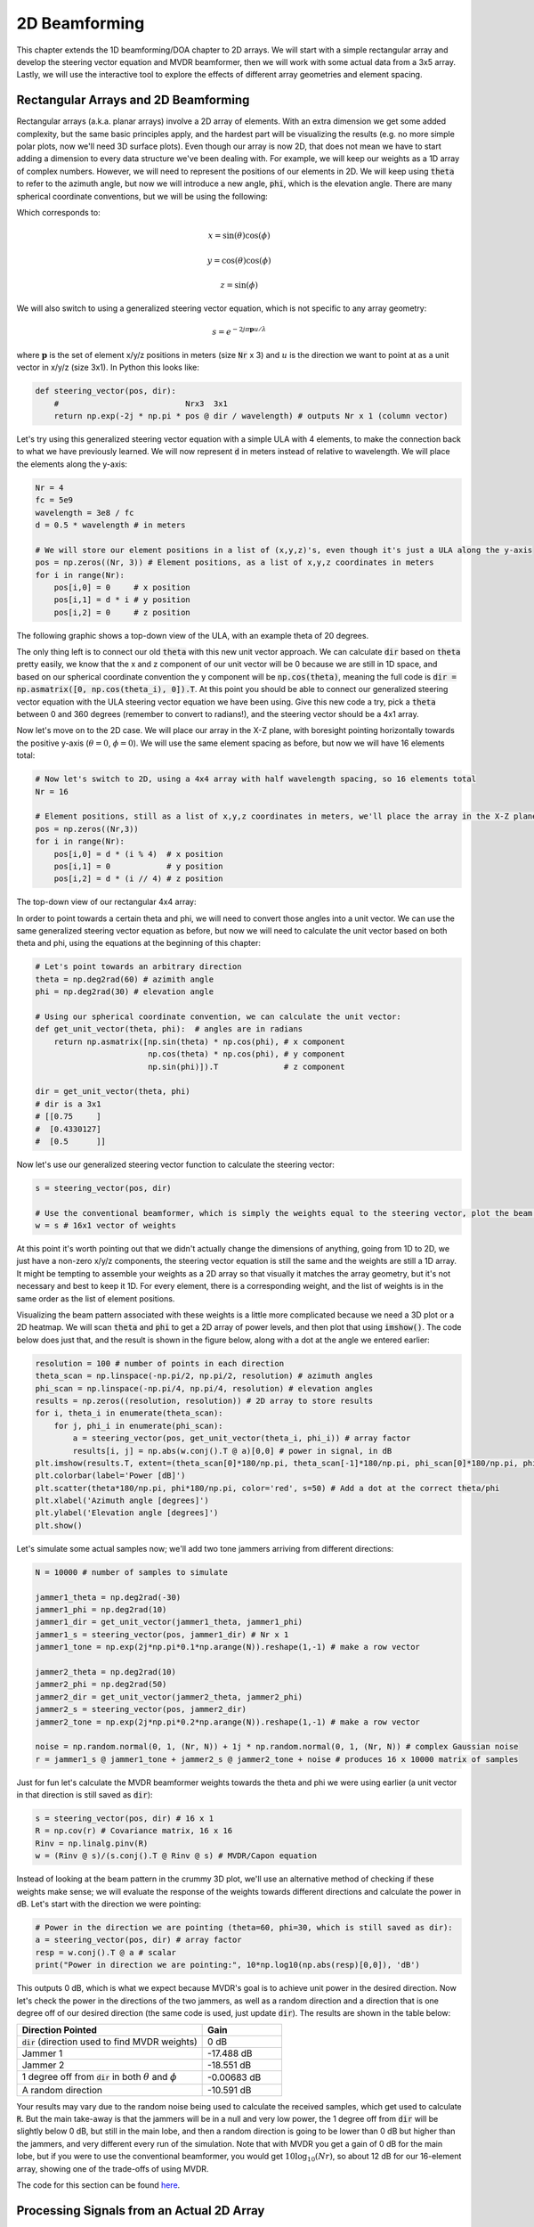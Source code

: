 .. _2d-beamforming-chapter:

##############
2D Beamforming
##############

This chapter extends the 1D beamforming/DOA chapter to 2D arrays.  We will start with a simple rectangular array and develop the steering vector equation and MVDR beamformer, then we will work with some actual data from a 3x5 array.  Lastly, we will use the interactive tool to explore the effects of different array geometries and element spacing.

*************************************
Rectangular Arrays and 2D Beamforming
*************************************

Rectangular arrays (a.k.a. planar arrays) involve a 2D array of elements.  With an extra dimension we get some added complexity, but the same basic principles apply, and the hardest part will be visualizing the results (e.g. no more simple polar plots, now we'll need 3D surface plots).  Even though our array is now 2D, that does not mean we have to start adding a dimension to every data structure we've been dealing with.  For example, we will keep our weights as a 1D array of complex numbers.  However, we will need to represent the positions of our elements in 2D.  We will keep using :code:`theta` to refer to the azimuth angle, but now we will introduce a new angle, :code:`phi`, which is the elevation angle.  There are many spherical coordinate conventions, but we will be using the following:

.. image:: ../_images/Spherical_Coordinates.svg
   :align: center 
   :target: ../_images/Spherical_Coordinates.svg
   :alt: Spherical coordinate system showing theta and phi

Which corresponds to:

.. math::

 x = \sin(\theta) \cos(\phi)

 y = \cos(\theta) \cos(\phi)

 z = \sin(\phi)

We will also switch to using a generalized steering vector equation, which is not specific to any array geometry:

.. math::

   s = e^{-2j \pi \boldsymbol{p} u / \lambda}

where :math:`\boldsymbol{p}` is the set of element x/y/z positions in meters (size :code:`Nr` x 3) and :math:`u` is the direction we want to point at as a unit vector in x/y/z (size 3x1).  In Python this looks like:

.. code-block:: python

 def steering_vector(pos, dir):
     #                           Nrx3  3x1   
     return np.exp(-2j * np.pi * pos @ dir / wavelength) # outputs Nr x 1 (column vector)

Let's try using this generalized steering vector equation with a simple ULA with 4 elements, to make the connection back to what we have previously learned. We will now represent :code:`d` in meters instead of relative to wavelength.  We will place the elements along the y-axis:

.. code-block:: python

 Nr = 4
 fc = 5e9
 wavelength = 3e8 / fc
 d = 0.5 * wavelength # in meters

 # We will store our element positions in a list of (x,y,z)'s, even though it's just a ULA along the y-axis
 pos = np.zeros((Nr, 3)) # Element positions, as a list of x,y,z coordinates in meters
 for i in range(Nr):
     pos[i,0] = 0     # x position
     pos[i,1] = d * i # y position
     pos[i,2] = 0     # z position

The following graphic shows a top-down view of the ULA, with an example theta of 20 degrees.

.. image:: ../_images/2d_beamforming_ula.svg
   :align: center 
   :target: ../_images/2d_beamforming_ula.svg
   :alt: ULA with theta of 20 degrees

The only thing left is to connect our old :code:`theta` with this new unit vector approach.  We can calculate :code:`dir` based on :code:`theta` pretty easily, we know that the x and z component of our unit vector will be 0 because we are still in 1D space, and based on our spherical coordinate convention the y component will be :code:`np.cos(theta)`, meaning the full code is :code:`dir = np.asmatrix([0, np.cos(theta_i), 0]).T`. At this point you should be able to connect our generalized steering vector equation with the ULA steering vector equation we have been using.  Give this new code a try, pick a :code:`theta` between 0 and 360 degrees (remember to convert to radians!), and the steering vector should be a 4x1 array.

Now let's move on to the 2D case.  We will place our array in the X-Z plane, with boresight pointing horizontally towards the positive y-axis (:math:`\theta = 0`, :math:`\phi = 0`).  We will use the same element spacing as before, but now we will have 16 elements total:

.. code-block:: python

 # Now let's switch to 2D, using a 4x4 array with half wavelength spacing, so 16 elements total
 Nr = 16
 
 # Element positions, still as a list of x,y,z coordinates in meters, we'll place the array in the X-Z plane
 pos = np.zeros((Nr,3))
 for i in range(Nr):
     pos[i,0] = d * (i % 4)  # x position
     pos[i,1] = 0            # y position
     pos[i,2] = d * (i // 4) # z position

The top-down view of our rectangular 4x4 array:

.. image:: ../_images/2d_beamforming_element_pos.svg
   :align: center 
   :target: ../_images/2d_beamforming_element_pos.svg
   :alt: Rectangular array element positions

In order to point towards a certain theta and phi, we will need to convert those angles into a unit vector.  We can use the same generalized steering vector equation as before, but now we will need to calculate the unit vector based on both theta and phi, using the equations at the beginning of this chapter:

.. code-block:: python

 # Let's point towards an arbitrary direction
 theta = np.deg2rad(60) # azimith angle
 phi = np.deg2rad(30) # elevation angle

 # Using our spherical coordinate convention, we can calculate the unit vector:
 def get_unit_vector(theta, phi):  # angles are in radians
     return np.asmatrix([np.sin(theta) * np.cos(phi), # x component
                         np.cos(theta) * np.cos(phi), # y component
                         np.sin(phi)]).T              # z component
 
 dir = get_unit_vector(theta, phi)
 # dir is a 3x1
 # [[0.75     ]
 #  [0.4330127]
 #  [0.5      ]]

Now let's use our generalized steering vector function to calculate the steering vector:

.. code-block:: python

 s = steering_vector(pos, dir)
 
 # Use the conventional beamformer, which is simply the weights equal to the steering vector, plot the beam pattern
 w = s # 16x1 vector of weights

At this point it's worth pointing out that we didn't actually change the dimensions of anything, going from 1D to 2D, we just have a non-zero x/y/z components, the steering vector equation is still the same and the weights are still a 1D array.  It might be tempting to assemble your weights as a 2D array so that visually it matches the array geometry, but it's not necessary and best to keep it 1D.  For every element, there is a corresponding weight, and the list of weights is in the same order as the list of element positions.

Visualizing the beam pattern associated with these weights is a little more complicated because we need a 3D plot or a 2D heatmap.  We will scan :code:`theta` and :code:`phi` to get a 2D array of power levels, and then plot that using :code:`imshow()`.  The code below does just that, and the result is shown in the figure below, along with a dot at the angle we entered earlier:

.. code-block:: python

    resolution = 100 # number of points in each direction
    theta_scan = np.linspace(-np.pi/2, np.pi/2, resolution) # azimuth angles
    phi_scan = np.linspace(-np.pi/4, np.pi/4, resolution) # elevation angles
    results = np.zeros((resolution, resolution)) # 2D array to store results
    for i, theta_i in enumerate(theta_scan):
        for j, phi_i in enumerate(phi_scan):
            a = steering_vector(pos, get_unit_vector(theta_i, phi_i)) # array factor
            results[i, j] = np.abs(w.conj().T @ a)[0,0] # power in signal, in dB
    plt.imshow(results.T, extent=(theta_scan[0]*180/np.pi, theta_scan[-1]*180/np.pi, phi_scan[0]*180/np.pi, phi_scan[-1]*180/np.pi), origin='lower', aspect='auto', cmap='viridis')
    plt.colorbar(label='Power [dB]')
    plt.scatter(theta*180/np.pi, phi*180/np.pi, color='red', s=50) # Add a dot at the correct theta/phi
    plt.xlabel('Azimuth angle [degrees]')
    plt.ylabel('Elevation angle [degrees]')
    plt.show()

.. image:: ../_images/2d_beamforming_2dplot.svg
   :align: center 
   :target: ../_images/2d_beamforming_2dplot.svg
   :alt: 3D plot of the beam pattern

Let's simulate some actual samples now; we'll add two tone jammers arriving from different directions:

.. code-block:: python

 N = 10000 # number of samples to simulate
 
 jammer1_theta = np.deg2rad(-30)
 jammer1_phi = np.deg2rad(10)
 jammer1_dir = get_unit_vector(jammer1_theta, jammer1_phi)
 jammer1_s = steering_vector(pos, jammer1_dir) # Nr x 1
 jammer1_tone = np.exp(2j*np.pi*0.1*np.arange(N)).reshape(1,-1) # make a row vector
 
 jammer2_theta = np.deg2rad(10)
 jammer2_phi = np.deg2rad(50)
 jammer2_dir = get_unit_vector(jammer2_theta, jammer2_phi)
 jammer2_s = steering_vector(pos, jammer2_dir)
 jammer2_tone = np.exp(2j*np.pi*0.2*np.arange(N)).reshape(1,-1) # make a row vector
 
 noise = np.random.normal(0, 1, (Nr, N)) + 1j * np.random.normal(0, 1, (Nr, N)) # complex Gaussian noise
 r = jammer1_s @ jammer1_tone + jammer2_s @ jammer2_tone + noise # produces 16 x 10000 matrix of samples

Just for fun let's calculate the MVDR beamformer weights towards the theta and phi we were using earlier (a unit vector in that direction is still saved as :code:`dir`):

.. code-block:: python

 s = steering_vector(pos, dir) # 16 x 1
 R = np.cov(r) # Covariance matrix, 16 x 16
 Rinv = np.linalg.pinv(R)
 w = (Rinv @ s)/(s.conj().T @ Rinv @ s) # MVDR/Capon equation

Instead of looking at the beam pattern in the crummy 3D plot, we'll use an alternative method of checking if these weights make sense; we will evaluate the response of the weights towards different directions and calculate the power in dB.  Let's start with the direction we were pointing:

.. code-block:: python

 # Power in the direction we are pointing (theta=60, phi=30, which is still saved as dir):
 a = steering_vector(pos, dir) # array factor
 resp = w.conj().T @ a # scalar
 print("Power in direction we are pointing:", 10*np.log10(np.abs(resp)[0,0]), 'dB')

This outputs 0 dB, which is what we expect because MVDR's goal is to achieve unit power in the desired direction.  Now let's check the power in the directions of the two jammers, as well as a random direction and a direction that is one degree off of our desired direction (the same code is used, just update :code:`dir`).  The results are shown in the table below:

.. list-table::
   :widths: 70 30
   :header-rows: 1

   * - Direction Pointed
     - Gain
   * - :code:`dir` (direction used to find MVDR weights)
     - 0 dB
   * - Jammer 1
     - -17.488 dB
   * - Jammer 2
     - -18.551 dB
   * - 1 degree off from :code:`dir` in both :math:`\theta` and :math:`\phi`
     - -0.00683 dB
   * - A random direction
     - -10.591 dB

Your results may vary due to the random noise being used to calculate the received samples, which get used to calculate :code:`R`.  But the main take-away is that the jammers will be in a null and very low power, the 1 degree off from :code:`dir` will be slightly below 0 dB, but still in the main lobe, and then a random direction is going to be lower than 0 dB but higher than the jammers, and very different every run of the simulation.  Note that with MVDR you get a gain of 0 dB for the main lobe, but if you were to use the conventional beamformer, you would get :math:`10 \log_{10}(Nr)`, so about 12 dB for our 16-element array, showing one of the trade-offs of using MVDR.

The code for this section can be found `here <https://github.com/777arc/PySDR/blob/master/figure-generating-scripts/doa_2d.py>`_.

**********************************************
Processing Signals from an Actual 2D Array
**********************************************

In this section we work with some actual data recorded from a 3x5 array made out of a `QUAD-MxFE <https://www.analog.com/en/resources/evaluation-hardware-and-software/evaluation-boards-kits/quad-mxfe.html#eb-overview>`_ platform from Analog Devices which supports up to 16 transmit and receive channels (we only used 15 and only in receive mode).  Two recordings are provided below, the first one contains one emitter located at boresight to the array, which we will use for calibration.  The second recording contains two emitters at different directions, which we will use for beamforming and DOA testing.

- `IQ recording of just C <https://github.com/777arc/RADAR-2025-Beamforming-Labs/raw/refs/heads/main/Lab%207%20-%202D%20Rectangular%20Array/C_only_capture1.npy>`_ (used for calibration, as C is at boresight)
- `IQ recording of B and D <https://github.com/777arc/RADAR-2025-Beamforming-Labs/raw/refs/heads/main/Lab%207%20-%202D%20Rectangular%20Array/DandB_capture1.npy>`_ (used for beamforming/DOA testing)

The QUAD-MxFE was tuned to 2.8 GHz and all transmitters were using a simple tone within the observation bandwidth.  What's interesting about this DSP is that it doesn't actually matter what the sample rate is, none of the array processing techniques we use depend on the sample rate, they just make the assumption that the signal is somewhere in the baseband signal.  The DSP does depend on the center frequency, because the phase shift between elements depends on the frequency and angle of arrival.  This is opposite of most other signal processing where the sample rate is important, but the center frequency is not.

We can load these recordings into Python using the following code:

.. code-block:: python

    import numpy as np
    import matplotlib.pyplot as plt

    r = np.load("DandB_capture1.npy")[0:15] # 16th element is not connected but was still recorded
    r_cal = np.load("C_only_capture1.npy")[0:15] # only the calibration signal (at boresight) on

The spacing between antennas was 0.051 meters.  We can represent the element positions as a list of x,y,z coordinates in meters.  We will place the array in the X-Z plane, as the array was mounted vertically (with boresight pointing horizontally).

.. code-block:: python

	fc = 2.8e9 # center frequency in Hz
	d = 0.051 # spacing between antennas in meters
	wavelength = 3e8 / fc
	Nr = 15
	rows = 3
	cols = 5

	# Element positions, as a list of x,y,z coordinates in meters
	pos = np.zeros((Nr, 3))
	for i in range(Nr):
		pos[i,0] = d * (i % cols)  # x position
		pos[i,1] = 0 # y position
		pos[i,2] = d * (i // cols) # z position

	# Plot and label positions of elements
	fig = plt.figure()
	ax = fig.add_subplot(projection='3d')
	ax.scatter(pos[:,0], pos[:,1], pos[:,2], 'o')
	# Label indices
	for i in range(Nr):
		ax.text(pos[i,0], pos[i,1], pos[i,2], str(i), fontsize=10)
	plt.xlabel("X Position [m]")
	plt.ylabel("Y Position [m]")
	ax.set_zlabel("Z Position [m]")
	plt.grid()
	plt.show()

The plot labels each element with its index, which corresponds to the order of the elements in the :code:`r` and :code:`r_cal` IQ samples that were recorded.

.. image:: ../_images/2d_array_element_positions.svg
   :align: center 
   :target: ../_images/2d_array_element_positions.svg
   :alt: 2D array element positions

Calibration is performed using only the :code:`r_cal` samples, which were recorded with just the transmitter at boresight on. The goal is to find the phase and magnitude offsets for each element.  With perfect calibration, and assuming the transmitter was exactly at boresight, all of the individual receive elements should be receiving the same signal, all in phase with each other and at the same magnitude.  But because of imperfections in the array/cables/antennas, each element will have a different phase and magnitude offset.  The calibration process is to find these offsets, which we will later apply to the :code:`r` samples before attempting to do any array processing on them.

There are many ways to perform calibration, but we will use a method that involves taking the eigenvalue decomposition of the covariance matrix.  The covariance matrix is a square matrix of size :code:`Nr x Nr`, where :code:`Nr` is the number of receive elements.  The eigenvector corresponding to the largest eigenvalue is the one that represents the received signal, hopefully, and we will use it to find the phase offsets for each element by simply taking the phase of each element of the eigenvector and normalizing it to the first element which we will treat as the reference element.  The magnitude calibration does not actually use the eigenvector, but instead uses the mean magnitude of the received signal for each element.

.. code-block:: python

	# Calc covariance matrix, it's Nr x Nr
	R_cal = r_cal @ r_cal.conj().T

    # eigenvalue decomposition, v[:,i] is the eigenvector corresponding to the eigenvalue w[i]
	w, v = np.linalg.eig(R_cal) 

	# Plot eigenvalues to make sure we have just one large one
	w_dB = 10*np.log10(np.abs(w))
	w_dB -= np.max(w_dB) # normalize
	fig, (ax1) = plt.subplots(1, 1, figsize=(7, 3))
	ax1.plot(w_dB, '.-')
	ax1.set_xlabel('Index')
	ax1.set_ylabel('Eigenvalue [dB]')
	plt.show()

	# Use max eigenvector to calibrate
	v_max = v[:, np.argmax(np.abs(w))]
	mags = np.mean(np.abs(r_cal), axis=1)
	mags = mags[0] / mags # normalize to first element
	phases = np.angle(v_max)
	phases = phases[0] - phases # normalize to first element
	cal_table = mags * np.exp(1j * phases)
	print("cal_table", cal_table)

Below shows the plot of the eigenvalue distribution, we want to make sure that there's just one large value, and the rest are small, representing one signal being received.  Any interferers or multipath will degrade the calibration process. 

.. image:: ../_images/2d_array_eigenvalues.svg
   :align: center 
   :target: ../_images/2d_array_eigenvalues.svg
   :alt: 2D array eigenvalue distribution

The calibration table is a list of complex numbers, one for each element, representing the phase and magnitude offsets (it is easier to represent it in rectangular form instead of polar).  The first element is the reference element, and will always be 1.0 + 0.j. The rest of the elements are the offsets for each element corresponding to the same order we used for :code:`pos`.

.. code-block:: python

	[1.        +0.j          0.99526771+0.76149029j -0.91754588-0.66825262j
	-0.96840297+0.37251012j  0.87866849+0.40446665j  0.56040169+1.50499875j
	-0.80109196-1.29299264j -1.28464742-0.31133052j  1.26622038+0.46047599j
	 2.01855809+9.77121302j -0.29249322-1.09413205j -1.0372309 -0.17983522j
	-0.70614339+0.78682873j -0.75612972+5.67234809j  1.00032754-0.60824109j]


We can apply these offsets to any set of samples recorded from the array simply by multiplying each element of the samples by the corresponding element of the calibration table:

.. code-block:: python

	# Apply cal offsets to r
	for i in range(Nr):
		r[i, :] *= cal_table[i]

As a side note, this is why we calculated the offsets using :code:`mags[0] / mags` and :code:`phases[0] - phases`, if we had reversed that order then we would need to do a division in order to apply the offsets, but we prefer to do the multiplication instead.

Next we will perform DOA estimation using the MUSIC algorithm.  We will use the :code:`steering_vector()` and :code:`get_unit_vector()` functions we defined earlier to calculate the steering vector for each element of the array, and then use the MUSIC algorithm to estimate the DOA of the two emitters in the :code:`r` samples.  The MUSIC algorithm was discussed in the previous chapter.

.. code-block:: python

	# DOA using MUSIC
	resolution = 400 # number of points in each direction
	theta_scan = np.linspace(-np.pi/2, np.pi/2, resolution) # azimuth angles
	phi_scan = np.linspace(-np.pi/4, np.pi/4, resolution) # elevation angles
	results = np.zeros((resolution, resolution)) # 2D array to store results
	R = np.cov(r) # Covariance matrix, 15 x 15
	Rinv = np.linalg.pinv(R)
	expected_num_signals = 4
	w, v = np.linalg.eig(R) # eigenvalue decomposition, v[:,i] is the eigenvector corresponding to the eigenvalue w[i]
	eig_val_order = np.argsort(np.abs(w))
	v = v[:, eig_val_order] # sort eigenvectors using this order
	V = np.zeros((Nr, Nr - expected_num_signals), dtype=np.complex64) # Noise subspace is the rest of the eigenvalues
	for i in range(Nr - expected_num_signals):
		V[:, i] = v[:, i]
	for i, theta_i in enumerate(theta_scan):
		for j, phi_i in enumerate(phi_scan):
			dir_i = get_unit_vector(theta_i, -1*phi_i)
			s = steering_vector(pos, dir_i) # 15 x 1
			music_metric = 1 / (s.conj().T @ V @ V.conj().T @ s)
			music_metric = np.abs(music_metric).squeeze()
			music_metric = np.clip(music_metric, 0, 2) # Useful for ABCD one
			results[i, j] = music_metric

Our results are in 2D, because the array is 2D, so we must either use a 3D plot or a 2D heatmap plot.  Let's try both. First, we will do a 3D plot that has elevation on one axis and azimuth on the other:

.. code-block:: python

	# 3D az-el DOA results
	results = 10*np.log10(results) # convert to dB
	results[results < -20] = -20 # crop the z axis to some level of dB
	fig, ax = plt.subplots(subplot_kw={"projection": "3d", "computed_zorder": False})
	surf = ax.plot_surface(np.rad2deg(theta_scan[:,None]), # type: ignore
							np.rad2deg(phi_scan[None,:]),
							results,
							cmap='viridis')
	#ax.set_zlim(-10, results[max_idx])
	ax.set_xlabel('Azimuth (theta)')
	ax.set_ylabel('Elevation (phi)')
	ax.set_zlabel('Power [dB]') # type: ignore
	fig.savefig('../_images/2d_array_3d_doa_plot.svg', bbox_inches='tight')
	plt.show()

.. image:: ../_images/2d_array_3d_doa_plot.png
   :align: center 
   :scale: 30%
   :target: ../_images/2d_array_3d_doa_plot.png
   :alt: 3D DOA plot

Depending on the situation it might be annoying to read off numbers from a 3D plot, so we can also do a 2D heatmap with :code:`imshow()`:

.. code-block:: python

	# 2D, az-el heatmap (same as above, but 2D)
	extent=(np.min(theta_scan)*180/np.pi,
			np.max(theta_scan)*180/np.pi,
			np.min(phi_scan)*180/np.pi,
			np.max(phi_scan)*180/np.pi)
	plt.imshow(results.T, extent=extent, origin='lower', aspect='auto', cmap='viridis') # type: ignore
	plt.colorbar(label='Power [linear]')
	plt.xlabel('Theta (azimuth, degrees)')
	plt.ylabel('Phi (elevation, degrees)')
	plt.savefig('../_images/2d_array_2d_doa_plot.svg', bbox_inches='tight')
	plt.show()

.. image:: ../_images/2d_array_2d_doa_plot.svg
   :align: center 
   :target: ../_images/2d_array_2d_doa_plot.svg
   :alt: 2D DOA plot

Using this 2D plot we can easily read off the estimated azimuth and elevation of the two emitters (and see that there was just two).  Based on the test setup that was used to produce this recording, these results match reality, the *exact* azimuth and elevation of the emitters was never actually measured because that would require very specialized equipment. 

As an exercise, try using the conventional beamformer, as well as MVDR, and compare the results to MUSIC.

This code in its entirety can be found `here <https://github.com/777arc/PySDR/blob/master/figure-generating-scripts/2d_array_recording.py>`_.

***********************
Interactive Design Tool
***********************

The following interactive tool was created by Jason Durbin, a free-lancing phased array engineer, who graciously allowed it to be embedded within PySDR; feel free to visit the `full project <https://jasondurbin.github.io/PhasedArrayVisualizer>`_ or his `consulting business <https://neonphysics.com/>`_.  This tool allows you to change a phased array's geometry, element spacing, steering position, add sidelobe tapering, and other features.

Some details on this tool: Antenna elements are assumed to be isotropic. However, the directivity calculation assumes half-hemisphere radiation (e.g. no back lobes). Therefore, the computed directivity will be 3 dBi higher than using pure isotropic (i.e., the individual element gain is +3.0 dBi). The mesh can be made finer by increasing theta/phi, u/v, or azimuth/elevation points. Clicking (or long pressing) elements in the phase/attenuation plots allows you to manually set phase/attenuation ("be sure to select "enable override"). Additionally, the attenuation pop-up allows you to disable elements. Hovering (or touching) the 2D far field plot or geometry plots will show the value of the plot under the cursor.

.. raw:: html

	<input type="text" id="pa-atten-manual" hidden />
	<input type="text" id="pa-phase-manual" hidden />
	<div class="text-group">
		<div class="pa-settings">
			<div id="pa-geometry-controls">
				<h3>Geometry</h3>
			</div>
			<div>
				<h3>Steering</h3>
				<select id="pa-steering-domain" style="width:100%;"></select>
				<div class="form-group" id="pa-theta-div">
					<label for="pa-theta">Theta (deg)</label>
					<input type="number" min="-90" max="90" value="0" id="pa-theta" name="pa-theta" />
				</div>
				<div class="form-group" id="pa-phi-div">
					<label for="pa-phi">Phi (deg)</label>
					<input type="number" min="-90" max="90" value="0" id="pa-phi" name="pa-phi" />
				</div>
			</div>
			<div>
				<h3>Taper(s)</h3>
				<div class="form-group" id="pa-taper-sampling-div">
					<label for="pa-taper-sampling">Sampling</label>
					<select id="pa-taper-sampling"><option>X & Y</option><option>Radial</option></select>
				</div>
				<div id="pa-taper-x-group" style="margin: 5px 0px;"></div>
				<div id="pa-taper-y-group" style="margin: 5px 0px;"></div>
			</div>
			<div>
				<h3>Quantization</h3>
				<div class="form-group" id="pa-phase-bits-div">
					<label for="pa-phase-bits">Phase Bits</label>
					<input type="number" min="0" max="10" value="0" step="1" id="pa-phase-bits" name="pa-phase-bits" />
				</div>
				<div class="form-group" id="pa-atten-bits-div">
					<label for="pa-atten-bits">Atten. Bits</label>
					<input type="number" min="0" max="10" value="0" step="1" id="pa-atten-bits" name="pa-atten-bits" />
				</div>
				<div class="form-group" id="pa-atten-lsb-div">
					<label for="pa-atten-lsb">Atten. LSB (dB)</label>
					<input type="number" min="0" max="5" value="0.5" step="0.25" id="pa-atten-lsb" name="pa-atten-lsb" />
				</div>
				<div class="form-group" style="font-size:0.7em;font-style: italic;">
					0 bits would be no quantization.
				</div>
			</div>
		</div>
		<div class="pa-update-div">
			<div style="display:flex; gap: 4px; justify-content: center;"><button id="pa-refresh">Update</button><button id="pa-reset">Reset</button></div>
			<progress id="pa-progress" max="100" value="70"></progress>
			<div id="pa-status">Loading...</div>
		</div>
	</div>
	<div class="canvas-grid">
		<div class="canvas-container">
			<div class="canvas-header"><h2>Element<br>Phase</h2><span>&nbsp;</span></div>
			<div class="canvas-wrapper">
				<canvas id="pa-geometry-phase-canvas" class="canvas-grid"></canvas>
			</div>
			<div class="canvas-footer footer-group">
				<div>
					<label for="pa-geometry-phase-colormap">Colormap</label>
					<select id="pa-geometry-phase-colormap" name="pa-geometry-phase-colormap"></select>
				</div>
			</div>
		</div>
		<div class="canvas-container">
			<div class="canvas-header"><h2>Element Attenuation</h2><span>&nbsp;</span></div>
			<div class="canvas-wrapper">
				<canvas id="pa-geometry-magnitude-canvas" class="canvas-grid"></canvas>
			</div>
			<div class="canvas-footer footer-group">
				<div>
					<label for="pa-atten-scale">Scale</label>
					<input type="number" max="200" min="5" value="40" id="pa-atten-scale" name="pa-atten-scale">
				</div>
				<div>
					<label for="pa-geometry-magnitude-colormap">Colormap</label>
					<select id="pa-geometry-magnitude-colormap" name="pa-geometry-magnitude-colormap"></select>
				</div>
			</div>
		</div>
		<div class="canvas-container">
			<div class="canvas-header"><h2>2-D Radiation Pattern</h2><span id="pa-directivity-max">&nbsp;</span></div>
			<div class="canvas-wrapper">
				<canvas id="pa-farfield-canvas-2d" class="canvas-grid"></canvas>
			</div>
			<div class="canvas-footer">
				<div class="footer-group">
					<div>
						<label for="pa-farfield-domain">Domain</label>
						<select id="pa-farfield-domain"></select>
					</div>
					<div>
						<label for="pa-farfield-2d-scale">Scale</label>
						<input type="number" max="200" min="5" value="40" id="pa-farfield-2d-scale" name="pa-farfield-2d-scale">
					</div>
					<div>
						<label for="pa-farfield-2d-colormap">Colormap</label>
						<select id="pa-farfield-2d-colormap" name="pa-farfield-2d-colormap"></select>
					</div>
					<div>
						<label for="pa-farfield-ax1-points">Theta Points</label>
						<input type="number" min="11" max="513" value="257" size="6" id="pa-farfield-ax1-points" name="pa-farfield-ax1-points">
					</div>
					<div>
						<label for="pa-farfield-ax2-points">Phi Points</label>
						<input type="number" min="11" max="513" value="257" size="6" id="pa-farfield-ax2-points" name="pa-farfield-ax2-points">
					</div>
				</div>
			</div>
		</div>
	</div>
	<div class="canvas-full">
		<div class="canvas-container">
			<div class="canvas-header"><h2>1-D Pattern Cuts</h2></div>
			<div class="canvas-wrapper">
				<canvas id="pa-farfield-canvas-1d"></canvas>
			</div>
			<div class="canvas-footer">
				<div class="canvas-legend">
					<span class="legend-item" data-phi="0" data-v="0.0" data-az="0.0" data-visible="true">Phi = 0 deg</span>
					<span class="legend-item" data-phi="90" data-u="0.0" data-el="0.0" data-visible="true">Phi = 90 deg</span>
					<span style='font-size:0.8em'>Click to hide/show trace.</span>
				</div>
				<div>
					<label for="pa-farfield-1d-scale">Scale</label>
					<input type="number" max="200" min="5" value="40" id="pa-farfield-1d-scale" name="pa-farfield-1d-scale">
					<label for="pa-farfield-1d-colormap">Colormap</label>
					<select id="pa-farfield-1d-colormap" name="pa-farfield-1d-colormap"></select>
				</div>
			</div>
		</div>
	</div>
	<div class="canvas-full">
		<div class="canvas-container">
			<div class="canvas-header"><h2>Taper</h2></div>
			<div class="canvas-wrapper">
				<canvas id="pa-taper-canvas-1d"></canvas>
			</div>
			<div class="canvas-footer">
				<div class="canvas-legend">
					<span class="legend-item" data-axis="x" data-visible="true">X-Axis</span>
					<span class="legend-item" data-axis="y" data-visible="true">Y-Axis</span>
					<span style='font-size:0.8em'>Click to hide/show trace.</span>
				</div>
				<div>
					<label for="pa-taper-1d-colormap">Colormap</label>
					<select id="pa-taper-1d-colormap" name="pa-taper-1d-colormap"></select>
				</div>
			</div>
		</div>
	</div>
